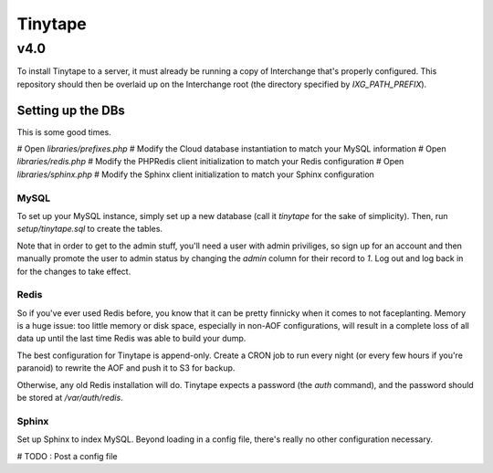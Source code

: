 ==========
 Tinytape 
==========
------
 v4.0 
------

To install Tinytape to a server, it must already be running a copy of
Interchange that's properly configured. This repository should then be overlaid
up on the Interchange root (the directory specified by `IXG_PATH_PREFIX`).

Setting up the DBs
==================

This is some good times.

# Open `libraries/prefixes.php`
# Modify the Cloud database instantiation to match your MySQL information
# Open `libraries/redis.php`
# Modify the PHPRedis client initialization to match your Redis configuration
# Open `libraries/sphinx.php`
# Modify the Sphinx client initialization to match your Sphinx configuration

MySQL
-----

To set up your MySQL instance, simply set up a new database (call it `tinytape`
for the sake of simplicity). Then, run `setup/tinytape.sql` to create the
tables.

Note that in order to get to the admin stuff, you'll need a user with admin
priviliges, so sign up for an account and then manually promote the user to
admin status by changing the `admin` column for their record to `1`. Log out
and log back in for the changes to take effect.

Redis
-----

So if you've ever used Redis before, you know that it can be pretty finnicky
when it comes to not faceplanting. Memory is a huge issue: too little memory or
disk space, especially in non-AOF configurations, will result in a complete
loss of all data up until the last time Redis was able to build your dump.

The best configuration for Tinytape is append-only. Create a CRON job to run
every night (or every few hours if you're paranoid) to rewrite the AOF and
push it to S3 for backup.

Otherwise, any old Redis installation will do. Tinytape expects a password (the
`auth` command), and the password should be stored at `/var/auth/redis`.

Sphinx
------

Set up Sphinx to index MySQL. Beyond loading in a config file, there's really
no other configuration necessary.

# TODO : Post a config file


